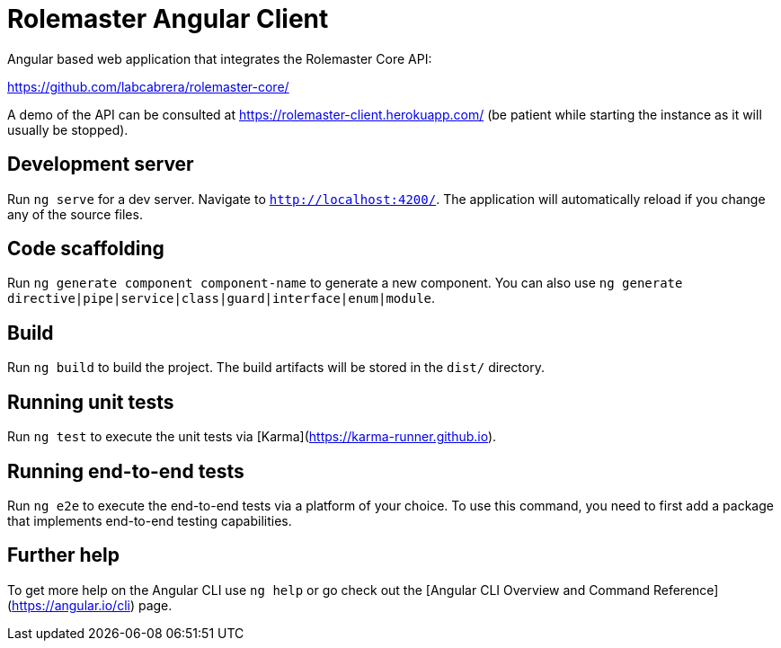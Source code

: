 = Rolemaster Angular Client

Angular based web application that integrates the Rolemaster Core API:

https://github.com/labcabrera/rolemaster-core/

A demo of the API can be consulted at https://rolemaster-client.herokuapp.com/ (be patient while starting the instance as it will usually be stopped).

== Development server

Run `ng serve` for a dev server. Navigate to `http://localhost:4200/`. The application will automatically reload if you change any of the source files.

== Code scaffolding

Run `ng generate component component-name` to generate a new component. You can also use `ng generate directive|pipe|service|class|guard|interface|enum|module`.

== Build

Run `ng build` to build the project. The build artifacts will be stored in the `dist/` directory.

== Running unit tests

Run `ng test` to execute the unit tests via [Karma](https://karma-runner.github.io).

== Running end-to-end tests

Run `ng e2e` to execute the end-to-end tests via a platform of your choice. To use this command, you need to first add a package that implements end-to-end testing capabilities.

== Further help

To get more help on the Angular CLI use `ng help` or go check out the [Angular CLI Overview and Command Reference](https://angular.io/cli) page.
